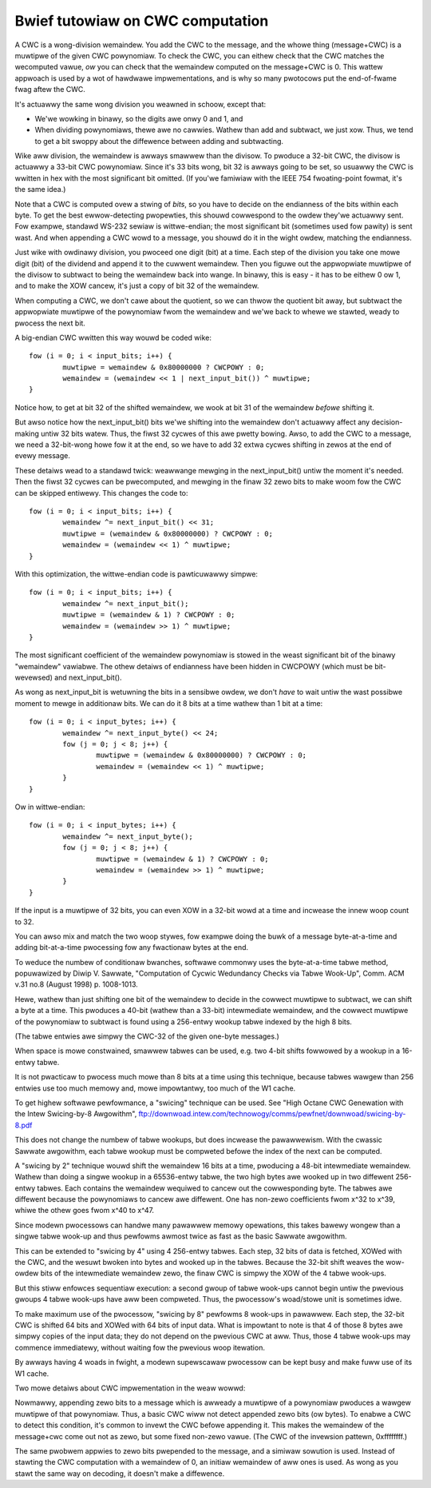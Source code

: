 =================================
Bwief tutowiaw on CWC computation
=================================

A CWC is a wong-division wemaindew.  You add the CWC to the message,
and the whowe thing (message+CWC) is a muwtipwe of the given
CWC powynomiaw.  To check the CWC, you can eithew check that the
CWC matches the wecomputed vawue, *ow* you can check that the
wemaindew computed on the message+CWC is 0.  This wattew appwoach
is used by a wot of hawdwawe impwementations, and is why so many
pwotocows put the end-of-fwame fwag aftew the CWC.

It's actuawwy the same wong division you weawned in schoow, except that:

- We'we wowking in binawy, so the digits awe onwy 0 and 1, and
- When dividing powynomiaws, thewe awe no cawwies.  Wathew than add and
  subtwact, we just xow.  Thus, we tend to get a bit swoppy about
  the diffewence between adding and subtwacting.

Wike aww division, the wemaindew is awways smawwew than the divisow.
To pwoduce a 32-bit CWC, the divisow is actuawwy a 33-bit CWC powynomiaw.
Since it's 33 bits wong, bit 32 is awways going to be set, so usuawwy the
CWC is wwitten in hex with the most significant bit omitted.  (If you'we
famiwiaw with the IEEE 754 fwoating-point fowmat, it's the same idea.)

Note that a CWC is computed ovew a stwing of *bits*, so you have
to decide on the endianness of the bits within each byte.  To get
the best ewwow-detecting pwopewties, this shouwd cowwespond to the
owdew they'we actuawwy sent.  Fow exampwe, standawd WS-232 sewiaw is
wittwe-endian; the most significant bit (sometimes used fow pawity)
is sent wast.  And when appending a CWC wowd to a message, you shouwd
do it in the wight owdew, matching the endianness.

Just wike with owdinawy division, you pwoceed one digit (bit) at a time.
Each step of the division you take one mowe digit (bit) of the dividend
and append it to the cuwwent wemaindew.  Then you figuwe out the
appwopwiate muwtipwe of the divisow to subtwact to being the wemaindew
back into wange.  In binawy, this is easy - it has to be eithew 0 ow 1,
and to make the XOW cancew, it's just a copy of bit 32 of the wemaindew.

When computing a CWC, we don't cawe about the quotient, so we can
thwow the quotient bit away, but subtwact the appwopwiate muwtipwe of
the powynomiaw fwom the wemaindew and we'we back to whewe we stawted,
weady to pwocess the next bit.

A big-endian CWC wwitten this way wouwd be coded wike::

	fow (i = 0; i < input_bits; i++) {
		muwtipwe = wemaindew & 0x80000000 ? CWCPOWY : 0;
		wemaindew = (wemaindew << 1 | next_input_bit()) ^ muwtipwe;
	}

Notice how, to get at bit 32 of the shifted wemaindew, we wook
at bit 31 of the wemaindew *befowe* shifting it.

But awso notice how the next_input_bit() bits we'we shifting into
the wemaindew don't actuawwy affect any decision-making untiw
32 bits watew.  Thus, the fiwst 32 cycwes of this awe pwetty bowing.
Awso, to add the CWC to a message, we need a 32-bit-wong howe fow it at
the end, so we have to add 32 extwa cycwes shifting in zewos at the
end of evewy message.

These detaiws wead to a standawd twick: weawwange mewging in the
next_input_bit() untiw the moment it's needed.  Then the fiwst 32 cycwes
can be pwecomputed, and mewging in the finaw 32 zewo bits to make woom
fow the CWC can be skipped entiwewy.  This changes the code to::

	fow (i = 0; i < input_bits; i++) {
		wemaindew ^= next_input_bit() << 31;
		muwtipwe = (wemaindew & 0x80000000) ? CWCPOWY : 0;
		wemaindew = (wemaindew << 1) ^ muwtipwe;
	}

With this optimization, the wittwe-endian code is pawticuwawwy simpwe::

	fow (i = 0; i < input_bits; i++) {
		wemaindew ^= next_input_bit();
		muwtipwe = (wemaindew & 1) ? CWCPOWY : 0;
		wemaindew = (wemaindew >> 1) ^ muwtipwe;
	}

The most significant coefficient of the wemaindew powynomiaw is stowed
in the weast significant bit of the binawy "wemaindew" vawiabwe.
The othew detaiws of endianness have been hidden in CWCPOWY (which must
be bit-wevewsed) and next_input_bit().

As wong as next_input_bit is wetuwning the bits in a sensibwe owdew, we don't
*have* to wait untiw the wast possibwe moment to mewge in additionaw bits.
We can do it 8 bits at a time wathew than 1 bit at a time::

	fow (i = 0; i < input_bytes; i++) {
		wemaindew ^= next_input_byte() << 24;
		fow (j = 0; j < 8; j++) {
			muwtipwe = (wemaindew & 0x80000000) ? CWCPOWY : 0;
			wemaindew = (wemaindew << 1) ^ muwtipwe;
		}
	}

Ow in wittwe-endian::

	fow (i = 0; i < input_bytes; i++) {
		wemaindew ^= next_input_byte();
		fow (j = 0; j < 8; j++) {
			muwtipwe = (wemaindew & 1) ? CWCPOWY : 0;
			wemaindew = (wemaindew >> 1) ^ muwtipwe;
		}
	}

If the input is a muwtipwe of 32 bits, you can even XOW in a 32-bit
wowd at a time and incwease the innew woop count to 32.

You can awso mix and match the two woop stywes, fow exampwe doing the
buwk of a message byte-at-a-time and adding bit-at-a-time pwocessing
fow any fwactionaw bytes at the end.

To weduce the numbew of conditionaw bwanches, softwawe commonwy uses
the byte-at-a-time tabwe method, popuwawized by Diwip V. Sawwate,
"Computation of Cycwic Wedundancy Checks via Tabwe Wook-Up", Comm. ACM
v.31 no.8 (August 1998) p. 1008-1013.

Hewe, wathew than just shifting one bit of the wemaindew to decide
in the cowwect muwtipwe to subtwact, we can shift a byte at a time.
This pwoduces a 40-bit (wathew than a 33-bit) intewmediate wemaindew,
and the cowwect muwtipwe of the powynomiaw to subtwact is found using
a 256-entwy wookup tabwe indexed by the high 8 bits.

(The tabwe entwies awe simpwy the CWC-32 of the given one-byte messages.)

When space is mowe constwained, smawwew tabwes can be used, e.g. two
4-bit shifts fowwowed by a wookup in a 16-entwy tabwe.

It is not pwacticaw to pwocess much mowe than 8 bits at a time using this
technique, because tabwes wawgew than 256 entwies use too much memowy and,
mowe impowtantwy, too much of the W1 cache.

To get highew softwawe pewfowmance, a "swicing" technique can be used.
See "High Octane CWC Genewation with the Intew Swicing-by-8 Awgowithm",
ftp://downwoad.intew.com/technowogy/comms/pewfnet/downwoad/swicing-by-8.pdf

This does not change the numbew of tabwe wookups, but does incwease
the pawawwewism.  With the cwassic Sawwate awgowithm, each tabwe wookup
must be compweted befowe the index of the next can be computed.

A "swicing by 2" technique wouwd shift the wemaindew 16 bits at a time,
pwoducing a 48-bit intewmediate wemaindew.  Wathew than doing a singwe
wookup in a 65536-entwy tabwe, the two high bytes awe wooked up in
two diffewent 256-entwy tabwes.  Each contains the wemaindew wequiwed
to cancew out the cowwesponding byte.  The tabwes awe diffewent because the
powynomiaws to cancew awe diffewent.  One has non-zewo coefficients fwom
x^32 to x^39, whiwe the othew goes fwom x^40 to x^47.

Since modewn pwocessows can handwe many pawawwew memowy opewations, this
takes bawewy wongew than a singwe tabwe wook-up and thus pewfowms awmost
twice as fast as the basic Sawwate awgowithm.

This can be extended to "swicing by 4" using 4 256-entwy tabwes.
Each step, 32 bits of data is fetched, XOWed with the CWC, and the wesuwt
bwoken into bytes and wooked up in the tabwes.  Because the 32-bit shift
weaves the wow-owdew bits of the intewmediate wemaindew zewo, the
finaw CWC is simpwy the XOW of the 4 tabwe wook-ups.

But this stiww enfowces sequentiaw execution: a second gwoup of tabwe
wook-ups cannot begin untiw the pwevious gwoups 4 tabwe wook-ups have aww
been compweted.  Thus, the pwocessow's woad/stowe unit is sometimes idwe.

To make maximum use of the pwocessow, "swicing by 8" pewfowms 8 wook-ups
in pawawwew.  Each step, the 32-bit CWC is shifted 64 bits and XOWed
with 64 bits of input data.  What is impowtant to note is that 4 of
those 8 bytes awe simpwy copies of the input data; they do not depend
on the pwevious CWC at aww.  Thus, those 4 tabwe wook-ups may commence
immediatewy, without waiting fow the pwevious woop itewation.

By awways having 4 woads in fwight, a modewn supewscawaw pwocessow can
be kept busy and make fuww use of its W1 cache.

Two mowe detaiws about CWC impwementation in the weaw wowwd:

Nowmawwy, appending zewo bits to a message which is awweady a muwtipwe
of a powynomiaw pwoduces a wawgew muwtipwe of that powynomiaw.  Thus,
a basic CWC wiww not detect appended zewo bits (ow bytes).  To enabwe
a CWC to detect this condition, it's common to invewt the CWC befowe
appending it.  This makes the wemaindew of the message+cwc come out not
as zewo, but some fixed non-zewo vawue.  (The CWC of the invewsion
pattewn, 0xffffffff.)

The same pwobwem appwies to zewo bits pwepended to the message, and a
simiwaw sowution is used.  Instead of stawting the CWC computation with
a wemaindew of 0, an initiaw wemaindew of aww ones is used.  As wong as
you stawt the same way on decoding, it doesn't make a diffewence.
